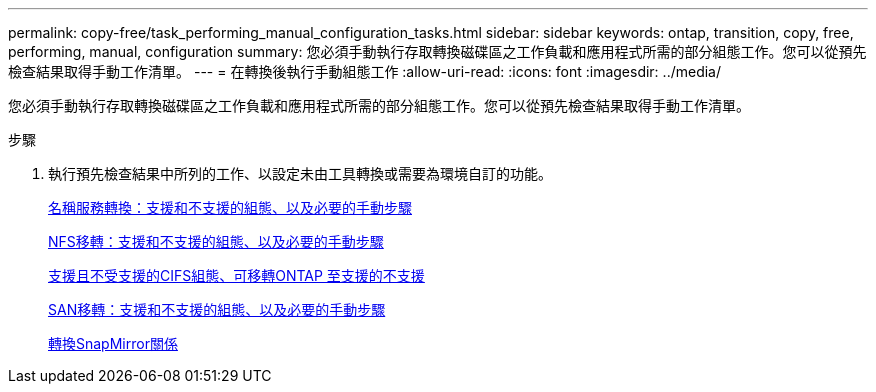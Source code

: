 ---
permalink: copy-free/task_performing_manual_configuration_tasks.html 
sidebar: sidebar 
keywords: ontap, transition, copy, free, performing, manual, configuration 
summary: 您必須手動執行存取轉換磁碟區之工作負載和應用程式所需的部分組態工作。您可以從預先檢查結果取得手動工作清單。 
---
= 在轉換後執行手動組態工作
:allow-uri-read: 
:icons: font
:imagesdir: ../media/


[role="lead"]
您必須手動執行存取轉換磁碟區之工作負載和應用程式所需的部分組態工作。您可以從預先檢查結果取得手動工作清單。

.步驟
. 執行預先檢查結果中所列的工作、以設定未由工具轉換或需要為環境自訂的功能。
+
xref:concept_supported_and_unsupported_name_services_configurations.adoc[名稱服務轉換：支援和不支援的組態、以及必要的手動步驟]

+
xref:concept_nfs_configurations_supported_unsupported_or_requiring_manual_steps_for_transition.adoc[NFS移轉：支援和不支援的組態、以及必要的手動步驟]

+
xref:concept_cifs_configurations_supported_unsupported_or_requiring_manual_steps_for_transition.adoc[支援且不受支援的CIFS組態、可移轉ONTAP 至支援的不支援]

+
xref:concept_san_transition_supported_and_unsupported_configurations_and_required_manual_steps.adoc[SAN移轉：支援和不支援的組態、以及必要的手動步驟]

+
xref:task_transitioning_a_snapmirror_relationship.adoc[轉換SnapMirror關係]


